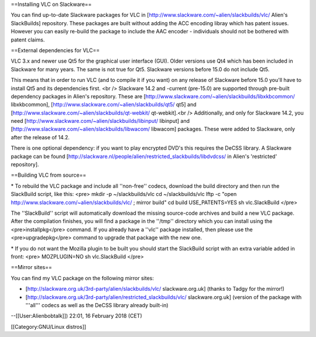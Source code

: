 ==Installing VLC on Slackware==

You can find up-to-date Slackware packages for VLC in
[http://www.slackware.com/~alien/slackbuilds/vlc/ Alien's SlackBuilds]
repository. These packages are built without adding the ACC encoding
libray which has patent issues. However you can easily re-build the
package to include the AAC encoder - individuals should not be bothered
with patent claims.

==External dependencies for VLC==

VLC 3.x and newer use Qt5 for the graphical user interface (GUI). Older
versions use Qt4 which has been included in Slackware for many years.
The same is not true for Qt5. Slackware versions before 15.0 do not
include Qt5.

This means that in order to run VLC (and to compile it if you want) on
any release of Slackware before 15.0 you'll have to install Qt5 and its
dependencies first. <br /> Slackware 14.2 and -current (pre-15.0) are
supported through pre-built dependency packages in Alien's repository.
These are [http://www.slackware.com/~alien/slackbuilds/libxkbcommon/
libxkbcommon], [http://www.slackware.com/~alien/slackbuilds/qt5/ qt5]
and [http://www.slackware.com/~alien/slackbuilds/qt-webkit/
qt-webkit].<br /> Additionally, and only for Slackware 14.2, you need
[http://www.slackware.com/~alien/slackbuilds/libinput/ libinput] and
[http://www.slackware.com/~alien/slackbuilds/libwacom/ libwacom]
packages. These were added to Slackware, only after the release of 14.2.

There is one optional dependency: if you want to play encrypted DVD's
this requires the DeCSS library. A Slackware package can be found
[http://slackware.nl/people/alien/restricted_slackbuilds/libdvdcss/ in
Alien's 'restricted' repository].

==Building VLC from source==

\* To rebuild the VLC package and include all ''non-free'' codecs,
download the build directory and then run the SlackBuild script, like
this: <pre> mkdir -p ~/slackbuilds/vlc cd ~/slackbuilds/vlc lftp -c
"open http://www.slackware.com/~alien/slackbuilds/vlc/ ; mirror build"
cd build USE_PATENTS=YES sh vlc.SlackBuild </pre>

The ''SlackBuild'' script will automatically download the missing
source-code archives and build a new VLC package. After the compilation
finishes, you will find a package in the ''/tmp'' directory which you
can install using the <pre>installpkg</pre> command. If you already have
a ''vlc'' package installed, then please use the <pre>upgradepkg</pre>
command to upgrade that package with the new one.

\* If you do not want the Mozilla plugin to be built you should start
the SlackBuild script with an extra variable added in front: <pre>
MOZPLUGIN=NO sh vlc.SlackBuild </pre>

==Mirror sites==

You can find my VLC package on the following mirror sites:

-  [http://slackware.org.uk/3rd-party/alien/slackbuilds/vlc/
   slackware.org.uk] (thanks to Tadgy for the mirror!)
-  [http://slackware.org.uk/3rd-party/alien/restricted_slackbuilds/vlc/
   slackware.org.uk] (version of the package with '''all''' codecs as
   well as the DeCSS library already built-in)

--[[User:Alienbobtalk]]) 22:01, 16 February 2018 (CET)

[[Category:GNU/Linux distros]]

